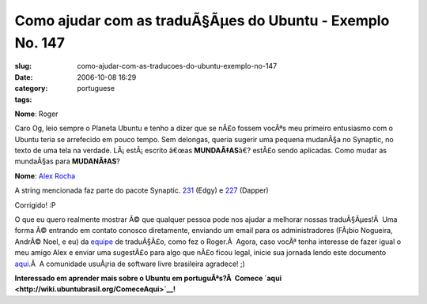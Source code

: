 Como ajudar com as traduÃ§Ãµes do Ubuntu - Exemplo No. 147
##############################################################
:slug: como-ajudar-com-as-traducoes-do-ubuntu-exemplo-no-147
:date: 2006-10-08 16:29
:category:
:tags: portuguese

**Nome**: Roger

Caro Og, leio sempre o Planeta Ubuntu e tenho a dizer que se nÃ£o fossem
vocÃªs meu primeiro entusiasmo com o Ubuntu teria se arrefecido em pouco
tempo. Sem delongas, queria sugerir uma pequena mudanÃ§a no Synaptic, no
texto de uma tela na verdade. LÃ¡ estÃ¡ escrito â€œas **MUNDAÃ‡AS**\ â€?
estÃ£o sendo aplicadas. Como mudar as mundaÃ§as para **MUDANÃ‡AS**?

**Nome**: `Alex Rocha <http://alexrocha.wordpress.com>`__

A string mencionada faz parte do pacote Synaptic.
`231 <https://launchpad.net/distros/ubuntu/edgy/+source/synaptic/+pots/synaptic/pt_BR/231/+translate>`__
(Edgy) e
`227 <https://launchpad.net/distros/ubuntu/dapper/+source/synaptic/+pots/synaptic/pt_BR/227/+translate>`__
(Dapper)

Corrigido! :P

O que eu quero realmente mostrar Ã© que qualquer pessoa pode nos ajudar
a melhorar nossas traduÃ§Ãµes!Â  Uma forma Ã© entrando em contato
conosco diretamente, enviando um email para os administradores (FÃ¡bio
Nogueira, AndrÃ© Noel, e eu) da
`equipe <https://launchpad.net/people/ubuntu-l10n-pt-br>`__ de
traduÃ§Ã£o, como fez o Roger.Â  Agora, caso vocÃª tenha interesse de
fazer igual o meu amigo Alex e enviar uma sugestÃ£o para algo que nÃ£o
ficou legal, inicie sua jornada lendo este documento
`aqui <http://wiki.ubuntubrasil.org/TimeDeTraducao/Traduzindo>`__.Â  A
comunidade usuÃ¡ria de software livre brasileira agradece! ;)

**Interessado em aprender mais sobre o Ubuntu em portuguÃªs?Â  Comece
`aqui <http://wiki.ubuntubrasil.org/ComeceAqui>`__!**
